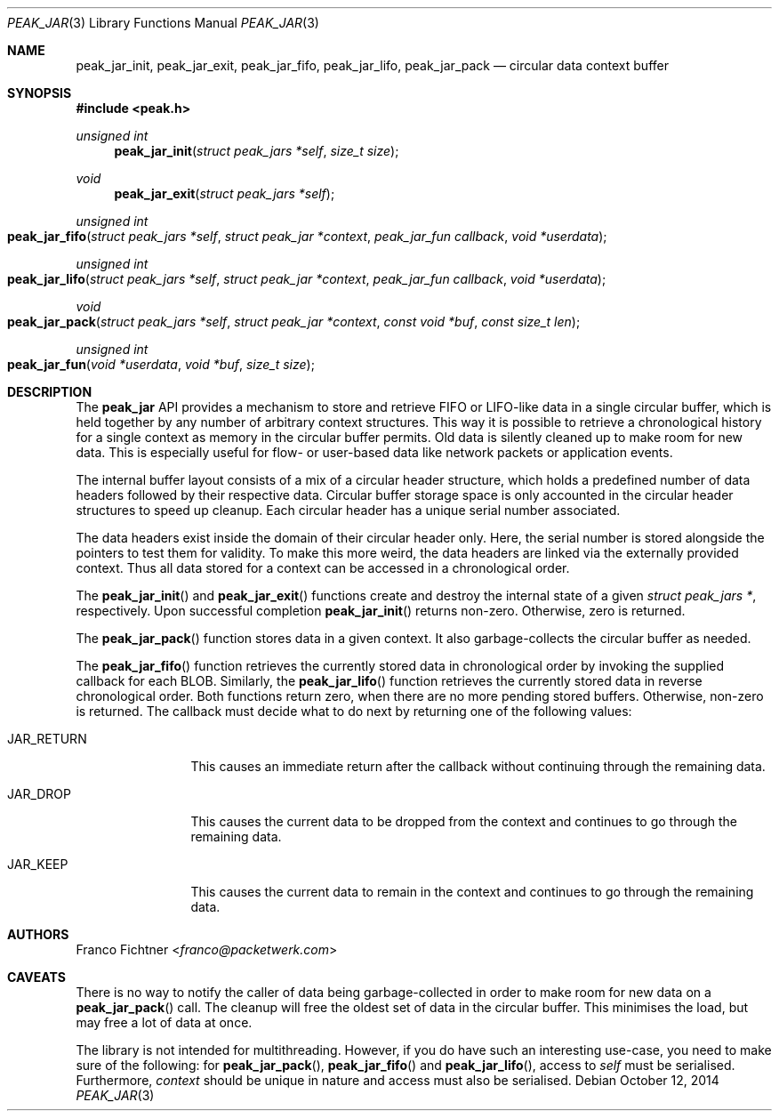.\"
.\" Copyright (c) 2012-2014 Franco Fichtner <franco@packetwerk.com>
.\"
.\" Permission to use, copy, modify, and distribute this software for any
.\" purpose with or without fee is hereby granted, provided that the above
.\" copyright notice and this permission notice appear in all copies.
.\"
.\" THE SOFTWARE IS PROVIDED "AS IS" AND THE AUTHOR DISCLAIMS ALL WARRANTIES
.\" WITH REGARD TO THIS SOFTWARE INCLUDING ALL IMPLIED WARRANTIES OF
.\" MERCHANTABILITY AND FITNESS. IN NO EVENT SHALL THE AUTHOR BE LIABLE FOR
.\" ANY SPECIAL, DIRECT, INDIRECT, OR CONSEQUENTIAL DAMAGES OR ANY DAMAGES
.\" WHATSOEVER RESULTING FROM LOSS OF USE, DATA OR PROFITS, WHETHER IN AN
.\" ACTION OF CONTRACT, NEGLIGENCE OR OTHER TORTIOUS ACTION, ARISING OUT OF
.\" OR IN CONNECTION WITH THE USE OR PERFORMANCE OF THIS SOFTWARE.
.\"
.Dd October 12, 2014
.Dt PEAK_JAR 3
.Os
.Sh NAME
.Nm peak_jar_init ,
.Nm peak_jar_exit ,
.Nm peak_jar_fifo ,
.Nm peak_jar_lifo ,
.Nm peak_jar_pack
.Nd circular data context buffer
.Sh SYNOPSIS
.In peak.h
.Ft unsigned int
.Fn peak_jar_init "struct peak_jars *self" "size_t size"
.Ft void
.Fn peak_jar_exit "struct peak_jars *self"
.Ft unsigned int
.Fo peak_jar_fifo
.Fa "struct peak_jars *self"
.Fa "struct peak_jar *context"
.Fa "peak_jar_fun callback"
.Fa "void *userdata"
.Fc
.Ft unsigned int
.Fo peak_jar_lifo
.Fa "struct peak_jars *self"
.Fa "struct peak_jar *context"
.Fa "peak_jar_fun callback"
.Fa "void *userdata"
.Fc
.Ft void
.Fo peak_jar_pack
.Fa "struct peak_jars *self"
.Fa "struct peak_jar *context"
.Fa "const void *buf"
.Fa "const size_t len"
.Fc
.Ft unsigned int
.Fo peak_jar_fun
.Fa "void *userdata"
.Fa "void *buf"
.Fa "size_t size"
.Fc
.Sh DESCRIPTION
The
.Nm peak_jar
API provides a mechanism to store and retrieve FIFO or LIFO-like
data in a single circular buffer, which is held together by any
number of arbitrary context structures.
This way it is possible to retrieve a chronological history for a
single context as memory in the circular buffer permits.
Old data is silently cleaned up to make room for new data.
This is especially useful for flow- or user-based data like network
packets or application events.
.Pp
The internal buffer layout consists of a mix of a circular header
structure, which holds a predefined number of data headers followed
by their respective data.
Circular buffer storage space is only accounted in the circular header
structures to speed up cleanup.
Each circular header has a unique serial number associated.
.Pp
The data headers exist inside the domain of their circular header only.
Here, the serial number is stored alongside the pointers to test them
for validity.
To make this more weird, the data headers are linked via the externally
provided context.
Thus all data stored for a context can be accessed in a chronological
order.
.Pp
The
.Fn peak_jar_init
and
.Fn peak_jar_exit
functions create and destroy the internal state of a given
.Vt struct peak_jars * ,
respectively.
Upon successful completion
.Fn peak_jar_init
returns non-zero.
Otherwise, zero is returned.
.Pp
The
.Fn peak_jar_pack
function stores data in a given context.
It also garbage-collects the circular buffer as needed.
.Pp
The
.Fn peak_jar_fifo
function retrieves the currently stored data in chronological order
by invoking the supplied callback for each BLOB.
Similarly, the
.Fn peak_jar_lifo
function retrieves the currently stored data in reverse chronological
order.
Both functions return zero, when there are no more pending stored
buffers.
Otherwise, non-zero is returned.
The callback must decide what to do next by returning one of the
following values:
.Bl -tag -width "JAR_RETURN"
.It Dv JAR_RETURN
This causes an immediate return after the callback without
continuing through the remaining data.
.It Dv JAR_DROP
This causes the current data to be dropped from the context and
continues to go through the remaining data.
.It Dv JAR_KEEP
This causes the current data to remain in the context and continues
to go through the remaining data.
.El
.Sh AUTHORS
.An Franco Fichtner Aq Mt franco@packetwerk.com
.Sh CAVEATS
There is no way to notify the caller of data being garbage-collected
in order to make room for new data on a
.Fn peak_jar_pack
call.
The cleanup will free the oldest set of data in the circular buffer.
This minimises the load, but may free a lot of data at once.
.Pp
The library is not intended for multithreading.
However, if you do have such an interesting use-case, you need to
make sure of the following: for
.Fn peak_jar_pack ,
.Fn peak_jar_fifo
and
.Fn peak_jar_lifo ,
access to
.Va self
must be serialised.
Furthermore,
.Va context
should be unique in nature and access must also be serialised.
